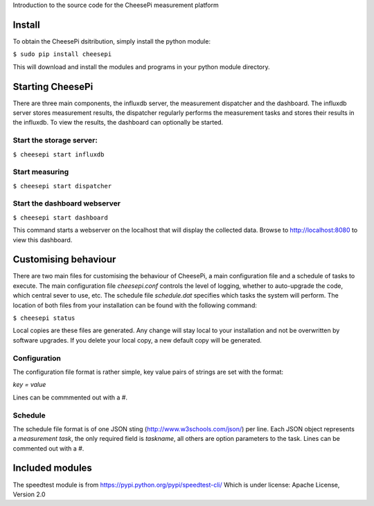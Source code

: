 
Introduction to the source code for the CheesePi measurement platform

Install
-----------------

To obtain the CheesePi dsitribution, simply install the python module:

``$ sudo pip install cheesepi``

This will download and install the modules and programs in your python module
directory.



Starting CheesePi
-----------------

There are three main components, the influxdb server, the measurement
dispatcher and the dashboard. The influxdb server stores measurement results,
the dispatcher regularly performs the measurement tasks and stores their
results in the influxdb. To view the results, the dashboard can optionally be
started.

Start the storage server:
~~~~~~~~~~~~~~~~~~~~~~
``$ cheesepi start influxdb``

Start measuring
~~~~~~~~~~~~~~~~~~~~~~
``$ cheesepi start dispatcher``

Start the dashboard webserver
~~~~~~~~~~~~~~~~~~~~~~
``$ cheesepi start dashboard``

This command starts a webserver on the localhost that will display the
collected data. Browse to http://localhost:8080 to view this dashboard.



Customising behaviour
-----------------
There are two main files for customising the behaviour of CheesePi, a main
configuration file and a schedule of tasks to execute. The main configuration
file *cheesepi.conf* controls the level of logging, whether to auto-upgrade the
code, which central sever to use, etc. The schedule file *schedule.dat*
specifies which tasks the system will perform. The location of both files from
your installation can be found with the following command:

``$ cheesepi status``

Local copies are these files are generated. Any change will stay local to your
installation and not be overwritten by software upgrades. If you delete your
local copy, a new default copy will be generated.

Configuration
~~~~~~~~~~~~~~~~~~~~~~
The configuration file format is rather simple, key value pairs of strings are
set with the format:

*key = value*

Lines can be commmented out with a *#*.


Schedule
~~~~~~~~~~~~~~~~~~~~~~

The schedule file format is of one JSON sting (http://www.w3schools.com/json/)
per line. Each JSON object represents a *measurement task*, the only required 
field is *taskname*, all others are option parameters to the task. Lines can
be commented out with a *#*.



Included modules
-----------------

The speedtest module is from https://pypi.python.org/pypi/speedtest-cli/
Which is under license: Apache License, Version 2.0

